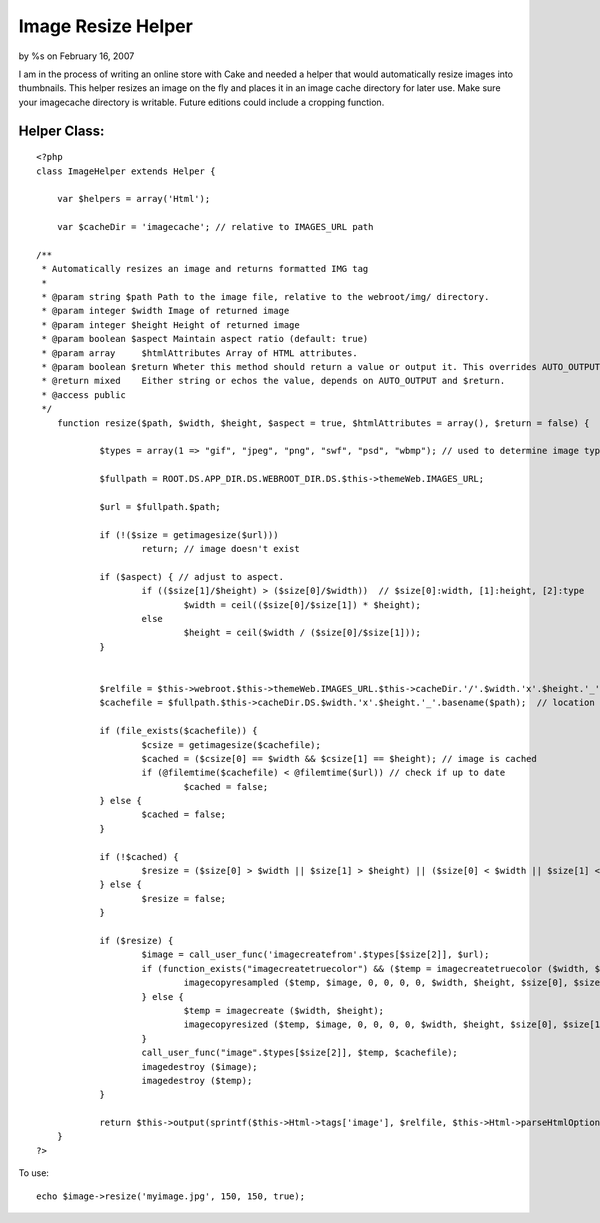 

Image Resize Helper
===================

by %s on February 16, 2007

I am in the process of writing an online store with Cake and needed a
helper that would automatically resize images into thumbnails.
This helper resizes an image on the fly and places it in an image
cache directory for later use. Make sure your imagecache directory is
writable. Future editions could include a cropping function.


Helper Class:
`````````````

::

    <?php 
    class ImageHelper extends Helper {
    
        var $helpers = array('Html');
    	
    	var $cacheDir = 'imagecache'; // relative to IMAGES_URL path
    	
    /**
     * Automatically resizes an image and returns formatted IMG tag
     *
     * @param string $path Path to the image file, relative to the webroot/img/ directory.
     * @param integer $width Image of returned image
     * @param integer $height Height of returned image
     * @param boolean $aspect Maintain aspect ratio (default: true)
     * @param array	$htmlAttributes Array of HTML attributes.
     * @param boolean $return Wheter this method should return a value or output it. This overrides AUTO_OUTPUT.
     * @return mixed	Either string or echos the value, depends on AUTO_OUTPUT and $return.
     * @access public
     */
    	function resize($path, $width, $height, $aspect = true, $htmlAttributes = array(), $return = false) {
    		
    		$types = array(1 => "gif", "jpeg", "png", "swf", "psd", "wbmp"); // used to determine image type
    		
    		$fullpath = ROOT.DS.APP_DIR.DS.WEBROOT_DIR.DS.$this->themeWeb.IMAGES_URL;
    	
    		$url = $fullpath.$path;
    		
    		if (!($size = getimagesize($url))) 
    			return; // image doesn't exist
    			
    		if ($aspect) { // adjust to aspect.
    			if (($size[1]/$height) > ($size[0]/$width))  // $size[0]:width, [1]:height, [2]:type
    				$width = ceil(($size[0]/$size[1]) * $height);
    			else 
    				$height = ceil($width / ($size[0]/$size[1]));
    		}
    		
    		
    		$relfile = $this->webroot.$this->themeWeb.IMAGES_URL.$this->cacheDir.'/'.$width.'x'.$height.'_'.basename($path); // relative file
    		$cachefile = $fullpath.$this->cacheDir.DS.$width.'x'.$height.'_'.basename($path);  // location on server
    		
    		if (file_exists($cachefile)) {
    			$csize = getimagesize($cachefile);
    			$cached = ($csize[0] == $width && $csize[1] == $height); // image is cached
    			if (@filemtime($cachefile) < @filemtime($url)) // check if up to date
    				$cached = false;
    		} else {
    			$cached = false;
    		}
    		
    		if (!$cached) {
    			$resize = ($size[0] > $width || $size[1] > $height) || ($size[0] < $width || $size[1] < $height);
    		} else {
    			$resize = false;
    		}
    		
    		if ($resize) {
    			$image = call_user_func('imagecreatefrom'.$types[$size[2]], $url);
    			if (function_exists("imagecreatetruecolor") && ($temp = imagecreatetruecolor ($width, $height))) {
    				imagecopyresampled ($temp, $image, 0, 0, 0, 0, $width, $height, $size[0], $size[1]);
    	  		} else {
    				$temp = imagecreate ($width, $height);
    				imagecopyresized ($temp, $image, 0, 0, 0, 0, $width, $height, $size[0], $size[1]);
    			}
    			call_user_func("image".$types[$size[2]], $temp, $cachefile);
    			imagedestroy ($image);
    			imagedestroy ($temp);
    		} 		
    		
    		return $this->output(sprintf($this->Html->tags['image'], $relfile, $this->Html->parseHtmlOptions($htmlAttributes, null, '', ' ')), $return);
    	}
    ?>

To use:

::

    
    echo $image->resize('myimage.jpg', 150, 150, true);


.. meta::
    :title: Image Resize Helper
    :description: CakePHP Article related to image,auto thumbnail,image resize,resize,Helpers
    :keywords: image,auto thumbnail,image resize,resize,Helpers
    :copyright: Copyright 2007 
    :category: helpers

